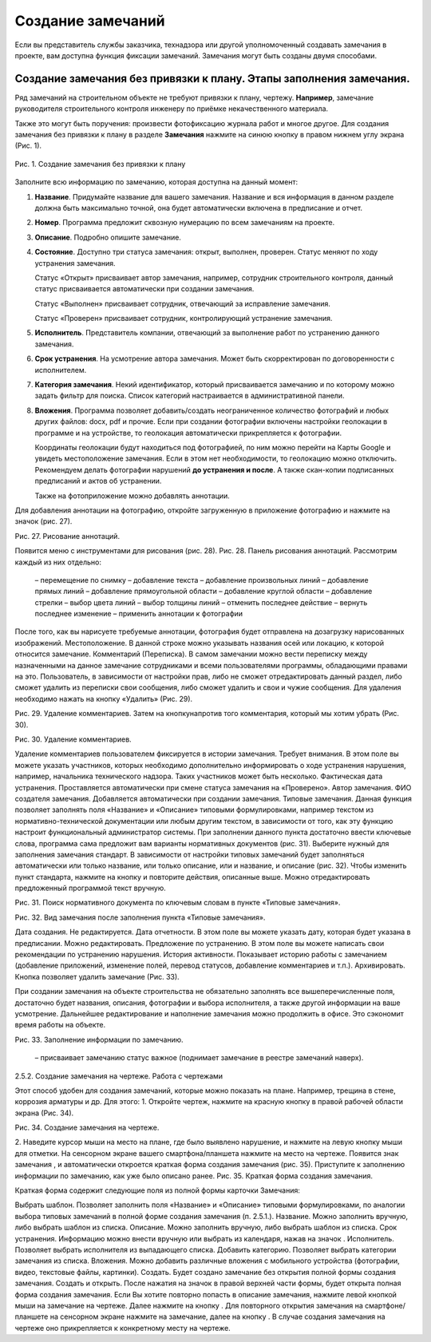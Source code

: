 Создание замечаний
==================

Если вы представитель службы заказчика, технадзора или другой уполномоченный создавать замечания в проекте, вам доступна функция фиксации замечаний.
Замечания могут быть созданы двумя способами.

Создание замечания без привязки к плану. Этапы заполнения замечания.
--------------------------------------------------------------------

Ряд замечаний на строительном объекте не требуют привязки к плану, чертежу.
**Например**, замечание руководителя строительного контроля инженеру по приёмке некачественного материала.

Также это могут быть поручения: произвести фотофиксацию журнала работ и многое другое.
Для создания замечания без привязки к плану в разделе **Замечания** нажмите на синюю кнопку |Add-Button| в правом нижнем углу экрана (Рис. 1).

..  |Add-Button| image:: images/tasks-creating-1-add-button.png
            :alt: Добавить замечание
            :scale: 30%

..  figure:: images/tasks-creating-2-adding-task.gif
    :alt: Добавить документацию
    :align: center

    Рис. 1. Создание замечания без привязки к плану

Заполните всю информацию по замечанию, которая доступна на данный момент:

#.  **Название**. Придумайте название для вашего замечания. Название и вся информация в данном разделе должна быть максимально точной,
    она будет автоматически включена в предписание и отчет.
#.  **Номер**. Программа предложит сквозную нумерацию по всем замечаниям на проекте.
#.  **Описание**. Подробно опишите замечание.
#.  **Состояние**. Доступно три статуса замечания: открыт, выполнен, проверен.
    Статус меняют по ходу устранения замечания.
    
    Статус «Открыт» присваивает автор замечания, например, сотрудник строительного контроля, данный статус присваивается автоматически
    при создании замечания.
    
    Статус «Выполнен» присваивает сотрудник, отвечающий за исправление замечания.
    
    Статус «Проверен» присваивает сотрудник, контролирующий устранение замечания.
#.  **Исполнитель**. Представитель компании, отвечающий за выполнение работ по устранению данного замечания.
#.  **Срок устранения**. На усмотрение автора замечания. Может быть скорректирован по договоренности с исполнителем.
#.  **Категория замечания**. Некий идентификатор, который присваивается замечанию и по которому можно задать фильтр для поиска.
    Список категорий настраивается в административной панели.
#.  **Вложения**. Программа позволяет добавить/создать неограниченное количество фотографий и любых других файлов: docx, pdf и прочие.
    Если при создании фотографии включены настройки геолокации в программе и на устройстве, то геолокация автоматически прикрепляется к фотографии.

    Координаты геолокации будут находиться под фотографией, по ним можно перейти на Карты Google и увидеть местоположение замечания.
    Если в этом нет необходимости, то геолокацию можно отключить.
    Рекомендуем делать фотографии нарушений **до устранения и после**.
    А также скан-копии подписанных предписаний и актов об устранении.
    
    Также на фотоприложение можно добавлять аннотации.

Для добавления аннотации на фотографию, откройте загруженную в приложение фотографию и нажмите на значок  (рис. 27).

Рис. 27. Рисование аннотаций.

Появится меню с инструментами для рисования (рис. 28).
Рис. 28. Панель рисования аннотаций.
Рассмотрим каждый из них отдельно:
 – перемещение по снимку
 – добавление текста
 – добавление произвольных линий
 – добавление прямых линий
 – добавление прямоугольной области
 – добавление круглой области
 – добавление стрелки
 – выбор цвета линий
 – выбор толщины линий
 – отменить последнее действие
 – вернуть последнее изменение
 – применить аннотации к фотографии

После того, как вы нарисуете требуемые аннотации, фотография будет отправлена на дозагрузку нарисованных изображений.
Местоположение. В данной строке можно указывать названия осей или локацию, к которой относится замечание.
Комментарий (Переписка). В самом замечании можно вести переписку между назначенными на данное замечание сотрудниками и всеми пользователями программы, обладающими правами на это. Пользователь, в зависимости от настройки прав, либо не сможет отредактировать данный раздел, либо сможет удалить из переписки свои сообщения, либо сможет удалить и свои и чужие сообщения.
Для удаления необходимо нажать на кнопку «Удалить» (Рис. 29).

Рис. 29. Удаление комментариев.
Затем на кнопкунапротив того комментария, который мы хотим убрать (Рис. 30).

Рис. 30. Удаление комментариев.

Удаление комментариев пользователем фиксируется в истории замечания.
Требует внимания. В этом поле вы можете указать участников, которых необходимо дополнительно информировать о ходе устранения нарушения, например, начальника технического надзора. Таких участников может быть несколько.
Фактическая дата устранения. Проставляется автоматически при смене статуса замечания на «Проверено».
Автор замечания. ФИО создателя замечания. Добавляется автоматически при создании замечания.
Типовые замечания. Данная функция позволяет заполнять поля «Название» и «Описание» типовыми формулировками, например текстом из нормативно-технической документации или любым другим текстом, в зависимости от того, как эту функцию настроит функциональный администратор системы. При заполнении данного пункта достаточно ввести ключевые слова, программа сама предложит вам варианты нормативных документов (рис. 31). Выберите нужный для заполнения замечания стандарт. В зависимости от настройки типовых замечаний будет заполняться автоматически или только название, или только описание, или и название, и описание (рис. 32). Чтобы изменить пункт стандарта, нажмите на кнопку  и повторите действия, описанные выше. Можно отредактировать предложенный программой текст вручную.


Рис. 31. Поиск нормативного документа по ключевым словам
в пункте «Типовые замечания».


Рис. 32. Вид замечания после заполнения пункта «Типовые замечания».

Дата создания. Не редактируется.
Дата отчетности. В этом поле вы можете указать дату, которая будет указана в предписании. Можно редактировать. 
Предложение по устранению. В этом поле вы можете написать свои рекомендации по устранению нарушения.
История активности. Показывает историю работы с замечанием (добавление приложений, изменение полей, перевод статусов, добавление комментариев и т.п.).
Архивировать. Кнопка позволяет удалить замечание (Рис. 33).

При создании замечания на объекте строительства не обязательно заполнять все вышеперечисленные поля, достаточно будет названия, описания, фотографии и выбора исполнителя, а также другой информации на ваше усмотрение. Дальнейшее редактирование и наполнение замечания можно продолжить в офисе. Это сэкономит время работы на объекте.

Рис. 33. Заполнение информации по замечанию.

 – присваивает замечанию статус важное (поднимает замечание в реестре замечаний наверх).

2.5.2. Создание замечания на чертеже. Работа с чертежами

Этот способ удобен для создания замечаний, которые можно показать на плане. Например, трещина в стене, коррозия арматуры и др.
Для этого:
1. Откройте чертеж, нажмите на красную кнопку в правой рабочей области экрана  (Рис. 34).

Рис. 34. Создание замечания на чертеже.

2. Наведите курсор мыши на место на плане, где было выявлено нарушение, и нажмите на левую кнопку мыши для отметки. На сенсорном экране вашего смартфона/планшета нажмите на место на чертеже. Появится знак замечания , и автоматически откроется краткая форма создания замечания (рис. 35). Приступите к заполнению информации по замечанию, как уже было описано ранее.
Рис. 35. Краткая форма создания замечания.

Краткая форма содержит следующие поля из полной формы карточки Замечания:

Выбрать шаблон. Позволяет заполнить поля «Название» и «Описание» типовыми формулировками, по аналогии выбора типовых замечаний в полной форме создания замечания (п. 2.5.1.).
Название. Можно заполнить вручную, либо выбрать шаблон из списка.
Описание. Можно заполнить вручную, либо выбрать шаблон из списка.
Срок устранения. Информацию можно внести вручную или выбрать из календаря, нажав на значок .
Исполнитель. Позволяет выбрать исполнителя из выпадающего списка.
Добавить категорию. Позволяет выбрать категории замечания из списка.
Вложения. Можно добавить различные вложения с мобильного устройства (фотографии, видео, текстовые файлы, картинки).
Создать. Будет создано замечание без открытия полной формы создания замечания.
Создать и открыть. После нажатия на значок  в правой верхней части формы, будет открыта полная форма создания замечания.
Если Вы хотите повторно попасть в описание замечания, нажмите левой кнопкой мыши на замечание на чертеже. Далее нажмите на кнопку . Для повторного открытия замечания 
на смартфоне/ планшете на сенсорном экране нажмите на замечание, далее на кнопку .
В случае создания замечания на чертеже оно прикрепляется 
к конкретному месту на чертеже.